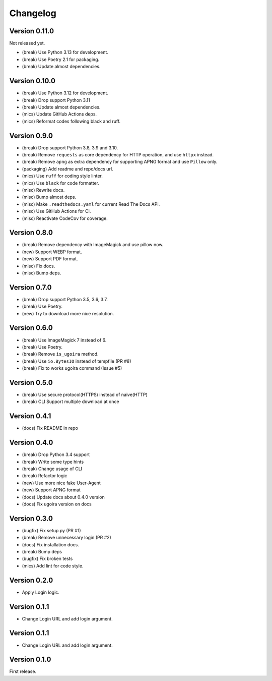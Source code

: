 Changelog
=========

Version 0.11.0
-------------
Not released yet.

- (break) Use Python 3.13 for development.
- (break) Use Poetry 2.1 for packaging.
- (break) Update almost dependencies.


Version 0.10.0
-------------

- (break) Use Python 3.12 for development.
- (break) Drop support Python 3.11
- (break) Update almost dependencies.
- (mics) Update GitHub Actions deps.
- (mics) Reformat codes following black and ruff.

Version 0.9.0
-------------

- (break) Drop support Python 3.8, 3.9 and 3.10.
- (break) Remove ``requests`` as core dependency for HTTP operation, and use ``httpx`` instead.
- (break) Remove ``apng`` as extra dependency for supporting APNG format and use ``Pillow`` only.
- (packaging) Add readme and repo/docs url.
- (mics) Use ``ruff`` for coding style linter.
- (mics) Use ``black`` for code formatter.
- (misc) Rewrite docs.
- (misc) Bump almost deps.
- (misc) Make ``.readthedocs.yaml`` for current Read The Docs API.
- (misc) Use GitHub Actions for CI.
- (misc) Reactivate CodeCov for coverage.

Version 0.8.0
-------------
- (break) Remove dependency with ImageMagick and use pillow now.
- (new) Support WEBP format.
- (new) Support PDF format.
- (misc) Fix docs.
- (misc) Bump deps.

Version 0.7.0
-------------
- (break) Drop support Python 3.5, 3.6, 3.7.
- (break) Use Poetry.
- (new) Try to download more nice resolution.

Version 0.6.0
-------------
- (break) Use ImageMagick 7 instead of 6.
- (break) Use Poetry.
- (break) Remove ``is_ugoira`` method.
- (break) Use ``io.BytesIO`` instead of tempfile (PR #8)
- (break) Fix to works ugoira command (Issue #5)

Version 0.5.0
-------------

- (break) Use secure protocol(HTTPS) instead of naive(HTTP)
- (break) CLI Support multiple download at once

Version 0.4.1
-------------

- (docs) Fix README in repo

Version 0.4.0
-------------

- (break) Drop Python 3.4 support
- (break) Write some type hints
- (break) Change usage of CLI
- (break) Refactor logic
- (new) Use more nice fake User-Agent
- (new) Support APNG format
- (docs) Update docs about 0.4.0 version
- (docs) Fix ugoira version on docs

Version 0.3.0
-------------

- (bugfix) Fix setup.py (PR #1)
- (break) Remove unnecessary login (PR #2)
- (docs) Fix installation docs.
- (break) Bump deps
- (bugfix) Fix broken tests
- (mics) Add lint for code style.

Version 0.2.0
-------------

- Apply Login logic.

Version 0.1.1
-------------

- Change Login URL and add login argument.

Version 0.1.1
-------------

- Change Login URL and add login argument.


Version 0.1.0
-------------

First release.
